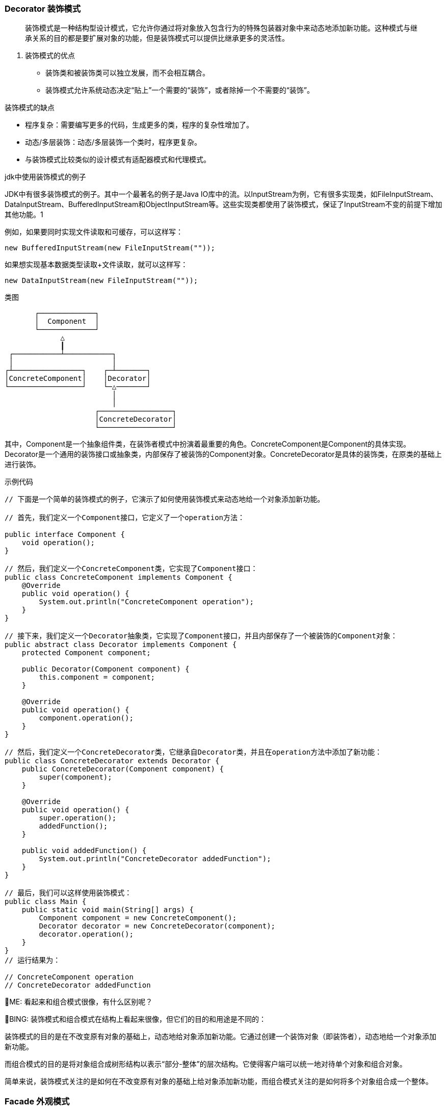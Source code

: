 :hardbreaks-option:

=== Decorator 装饰模式
[quote]
装饰模式是一种结构型设计模式，它允许你通过将对象放入包含行为的特殊包装器对象中来动态地添加新功能。这种模式与继承关系的目的都是要扩展对象的功能，但是装饰模式可以提供比继承更多的灵活性。

. 装饰模式的优点
* 装饰类和被装饰类可以独立发展，而不会相互耦合。
* 装饰模式允许系统动态决定“贴上”一个需要的“装饰”，或者除掉一个不需要的“装饰”。

.装饰模式的缺点
* 程序复杂：需要编写更多的代码，生成更多的类，程序的复杂性增加了。
* 动态/多层装饰：动态/多层装饰一个类时，程序更复杂。
* 与装饰模式比较类似的设计模式有适配器模式和代理模式。

.jdk中使用装饰模式的例子
JDK中有很多装饰模式的例子。其中一个最著名的例子是Java IO库中的流。以InputStream为例，它有很多实现类，如FileInputStream、DataInputStream、BufferedInputStream和ObjectInputStream等。这些实现类都使用了装饰模式，保证了InputStream不变的前提下增加其他功能。1

例如，如果要同时实现文件读取和可缓存，可以这样写：

`new BufferedInputStream(new FileInputStream(""));`

如果想实现基本数据类型读取+文件读取，就可以这样写：

`new DataInputStream(new FileInputStream(""));`

.类图
[source,text]
----
       ┌─────────────┐
       │  Component  │
       └─────────────┘
             △
             ┃
 ┌───────────┴───────────┐
 │                       │
┌┴────────────────┐    ┌─┴───────┐
│ConcreteComponent│    │Decorator│
└─────────────────┘    └─△───────┘
                         │
                         │
                     ┌─────────────────┐
                     │ConcreteDecorator│
                     └─────────────────┘
----
其中，Component是一个抽象组件类，在装饰者模式中扮演着最重要的角色。ConcreteComponent是Component的具体实现。Decorator是一个通用的装饰接口或抽象类，内部保存了被装饰的Component对象。ConcreteDecorator是具体的装饰类，在原类的基础上进行装饰。

.示例代码
[source,java]
----
// 下面是一个简单的装饰模式的例子，它演示了如何使用装饰模式来动态地给一个对象添加新功能。

// 首先，我们定义一个Component接口，它定义了一个operation方法：

public interface Component {
    void operation();
}

// 然后，我们定义一个ConcreteComponent类，它实现了Component接口：
public class ConcreteComponent implements Component {
    @Override
    public void operation() {
        System.out.println("ConcreteComponent operation");
    }
}

// 接下来，我们定义一个Decorator抽象类，它实现了Component接口，并且内部保存了一个被装饰的Component对象：
public abstract class Decorator implements Component {
    protected Component component;

    public Decorator(Component component) {
        this.component = component;
    }

    @Override
    public void operation() {
        component.operation();
    }
}

// 然后，我们定义一个ConcreteDecorator类，它继承自Decorator类，并且在operation方法中添加了新功能：
public class ConcreteDecorator extends Decorator {
    public ConcreteDecorator(Component component) {
        super(component);
    }

    @Override
    public void operation() {
        super.operation();
        addedFunction();
    }

    public void addedFunction() {
        System.out.println("ConcreteDecorator addedFunction");
    }
}

// 最后，我们可以这样使用装饰模式：
public class Main {
    public static void main(String[] args) {
        Component component = new ConcreteComponent();
        Decorator decorator = new ConcreteDecorator(component);
        decorator.operation();
    }
}
// 运行结果为：

// ConcreteComponent operation
// ConcreteDecorator addedFunction
----

[.text-right]
🧐ME: 看起来和组合模式很像，有什么区别呢？

🙂BING: 装饰模式和组合模式在结构上看起来很像，但它们的目的和用途是不同的：

装饰模式的目的是在不改变原有对象的基础上，动态地给对象添加新功能。它通过创建一个装饰对象（即装饰者），动态地给一个对象添加新功能。

而组合模式的目的是将对象组合成树形结构以表示“部分-整体”的层次结构。它使得客户端可以统一地对待单个对象和组合对象。

简单来说，装饰模式关注的是如何在不改变原有对象的基础上给对象添加新功能，而组合模式关注的是如何将多个对象组合成一个整体。


=== Facade 外观模式
[quote]
外观模式（Facade Pattern）是一种结构型设计模式。 适用场景 : 子系统复杂、层数复杂。 优点 : 简化调用、降低耦合、层次控制、符合迪米特法则。 缺点 : 子系统扩展风险、不符合开闭原则。 类似设计模式 : 中介者模式。

.适用场景
* 子系统复杂：子系统复杂，通过使用外观模式可以简化调用接口；
* 层次复杂：系统结构层次复杂，每个层级都一个使用外观对象作为该层入口，可以简化层次间的调用接口1。

.优点
* 简化调用：简化复杂系统的调用过程，无需对子系统进行深入了解，即可完成调用；
* 降低耦合：使用外观模式，只与外观对象进行交互，不与复杂的子系统直接进行交互，降低了系统间的依赖，使耦合关系更低；
* 层次控制：层次结构复杂的系统，有些方法需要提供给系统外部调用，有些方法需要在内部使用，将提供给外部的功能定义在外观类中，这样既方便调用，也能将系统内部的细节隐藏起来；
* 符合迪米特法则：最少知道原则。

.缺点
* 子系统扩展风险：系统内部扩展子系统时，容易产生风险；
* 不符合开闭原则：外观模式扩展子系统时不符合开闭原则1。

与其他设计模式比较类似的是中介者模式。中介者模式关注子系统内部之间的交互；而外观模式关注外部用户与子系统之间的交互。

.jdk中使用使用外观模式的例子
一个常见的例子是java.util.logging.Logger类，它为客户端提供了一个简单的接口来记录消息，但在底层它使用了许多其他类来管理日志记录的配置和输出。这些类包括LogManager、LogRecord、Handler和Formatter等，但客户端通常不需要直接与它们交互。


.示例代码
[source,java]
----
// 下面是一个简单的外观模式例子，它演示了如何使用外观模式来简化客户端与复杂子系统之间的交互。

// 假设我们有一个复杂的计算机系统，它由多个组件组成，如CPU、内存和硬盘等。每个组件都有自己的一组操作，客户端可以使用这些操作来与计算机系统进行交互。

class CPU {
    public void freeze() { /* ... */ }
    public void jump(long position) { /* ... */ }
    public void execute() { /* ... */ }
}

class Memory {
    public void load(long position, byte[] data) { /* ... */ }
}

class HardDrive {
    public byte[] read(long lba, int size) { /* ... */ return null; }
}
// 如果客户端想要启动计算机，它需要执行一系列复杂的操作，如冻结CPU、从硬盘读取引导扇区、将引导扇区加载到内存中、跳转到内存中的引导代码并执行它等。这些操作非常复杂，对客户端来说很难正确执行。

// 为了简化客户端与计算机系统之间的交互，我们可以引入一个外观类Computer，它提供了一个简单的start方法，用于启动计算机。在这个方法中，Computer类负责调用各个子系统的操作来完成启动过程。

class Computer {
    private CPU cpu;
    private Memory memory;
    private HardDrive hardDrive;

    public Computer() {
        this.cpu = new CPU();
        this.memory = new Memory();
        this.hardDrive = new HardDrive();
    }

    public void start() {
        cpu.freeze();
        long BOOT_ADDRESS = 1L;
        long BOOT_SECTOR = 2L;
        int SECTOR_SIZE = 3;
        memory.load(BOOT_ADDRESS, hardDrive.read(BOOT_SECTOR, SECTOR_SIZE));
        cpu.jump(BOOT_ADDRESS);
        cpu.execute();
    }
}
// 现在客户端只需要调用Computer类的start方法就可以启动计算机了，无需关心启动过程中涉及到的复杂细节。

class Client {
    public static void main(String[] args) {
        Computer computer = new Computer();
        computer.start();
    }
}
----

=== Flyweight 享元模式（轻量模式）
[quote]
享元模式（Flyweight Pattern）主要用于减少创建对象的数量，以减少内存占用和提高性能。这种类型的设计模式属于结构型模式，它提供了减少对象数量从而改善应用所需的对象结构的方式。享元模式尝试重用现有的同类对象，如果未找到匹配的对象，则创建新对象1。

.享元模式适用于的场景
* 系统中有大量相似对象；
* 需要缓冲池的场景。

.优点
大大减少对象的创建，降低系统的内存，使效率提高。

.缺点
提高了系统的复杂度，需要分离出外部状态和内部状态，而且外部状态具有固有化的性质，不应该随着内部状态的变化而变化，否则会造成系统的混乱。

与享元模式比较类似的设计模式是代理模式。

.jdk中享元模式的例子
JDK中有很多应用享元模式的例子。例如，包装类型如Byte、Integer都是不变类，因此，反复创建同一个值相同的包装类型是没有必要的。以Integer为例，如果我们通过Integer.valueOf()这个静态工厂方法创建Integer实例，当传入的int范围在-128~+127之间时，会直接返回缓存的Integer实例。

.类图
[source,text]
----
┌──────────────────┐
│ FlyweightFactory │
└──────────────────┘
        │
        │
        ▼
┌─────────────────┐
│    Flyweight    │◀--------┓
└─────────────────┘         │
        ▲                   │
        │                   │
        │                   │
┌─────────────────┐   ┌─────────────────────────┐
│ConcreteFlyweight│   │UnsharedConcreteFlyweight│
└─────────────────┘   └─────────────────────────┘
----

.示例代码
[source,java]
----
// 假设我们正在开发一个文本编辑器，它可以让用户改变选定文本的颜色。一种简单的实现方法是，为每个字符创建一个包含颜色信息的对象。但是，如果文本非常长，这样做会创建大量的对象，消耗大量的内存。

// 使用享元模式，我们可以创建一个颜色工厂，它维护了一个颜色对象的缓存。当用户想要改变文本颜色时，我们首先检查颜色工厂中是否已经有了对应颜色的对象。如果有，我们直接使用这个对象；如果没有，我们创建一个新的颜色对象并将其添加到缓存中。

// 这样一来，即使文本非常长，颜色种类有限，我们也只需要创建有限个颜色对象。这样就大大减少了内存占用。
import java.util.HashMap;
import java.util.Map;

class Color {
    private final int r;
    private final int g;
    private final int b;

    public Color(int r, int g, int b) {
        this.r = r;
        this.g = g;
        this.b = b;
    }

    @Override
    public String toString() {
        return "Color{" +
                "r=" + r +
                ", g=" + g +
                ", b=" + b +
                '}';
    }
}

class ColorFactory {
    private Map<String, Color> colorMap = new HashMap<>();

    public Color getColor(int r, int g, int b) {
        String key = r + "," + g + "," + b;
        Color color = colorMap.get(key);
        if (color == null) {
            color = new Color(r, g, b);
            colorMap.put(key, color);
        }
        return color;
    }
}

public class FlyweightExample {
    public static void main(String[] args) {
        ColorFactory factory = new ColorFactory();
        Color c1 = factory.getColor(255, 0, 0);
        System.out.println(c1);
        Color c2 = factory.getColor(0, 255, 0);
        System.out.println(c2);
        Color c3 = factory.getColor(255, 0, 0); // 返回的是同一个颜色对象，成功地共享了颜色对象
        System.out.println(c3);
    }
}
----
在这个例子中，ColorFactory类维护了一个颜色对象的缓存。当我们调用getColor方法时，它首先检查缓存中是否已经有了对应颜色的对象。如果有，它直接返回这个对象；如果没有，它创建一个新的颜色对象并将其添加到缓存中。

运行这段代码，你会发现第一次和第三次调用getColor方法时传入的参数相同，但是返回的是同一个颜色对象。这就说明我们成功地共享了颜色对象。

=== Proxy 代理模式
[quote]
代理模式是一种设计模式，它为其他对象提供一种代理以控制对这个对象的访问1。代理模式可以在不修改被代理对象的基础上，通过扩展代理类，进行一些功能的附加与增强。

.优点
职责清晰、高扩展性和智能化。

.缺点
由于在客户端和真实主题之间增加了代理对象，因此有些类型的代理模式可能会造成请求的处理速度变慢，而且实现代理模式需要额外的工作，有些代理模式的实现非常复杂。

.适用场景
远程代理、虚拟代理、Copy-on-Write 代理、保护（Protect or Access）代理、Cache 代理、防火墙（Firewall）代理、同步化（Synchronization）代理和智能引用（Smart Reference）代理。

它与装饰器模式比较类似，但装饰器模式是为了增强功能，而代理模式是为了加以控制2。

.jdk中的库，以及一些例子
JDK中有一个动态代理的例子。它使用了java.lang.reflect.Proxy类和InvocationHandler接口来实现动态代理。你可以通过调用Proxy.newProxyInstance()方法来创建一个代理对象，并传入一个实现了InvocationHandler接口的对象来自定义处理逻辑。
当你使用代理对象调用方法时，这个方法的调用会被转发到实现了InvocationHandler接口类的invoke()方法来调用。
Spring AOP、Hibernate数据查询、测试框架的后端mock、RPC远程调用、Java注解对象获取、日志、用户鉴权、全局性异常处理、性能监控，甚至事务处理等都使用了动态代理，下文中可以找到一个远程方法调用的示例。

.类图
[source,text]
----
　　　　　　　┌───────────────┐
　　　　　　　│　　Subject　 　│
　　　　　　　├───────────────┤
　　　　　　　│＋Request() 　  │
　　　　　　　└───────────────┘
　　　　　　　　　 │
 ┌───────────────┴───────────────┐
 │                               │
┌───────────┐                 ┌───────────────┐
│Proxy      │                 │ RealSubject   │
├───────────┤                 ├───────────────┤
│＋Request()│                 │＋Request()     │
└───────────┘                 └───────────────┘
----

.示例代码
[source,java]
----
interface Subject {
    void request();
}

class RealSubject implements Subject {
    public void request() {
        System.out.println("RealSubject: Handling request.");
    }
}

class Proxy implements Subject {
    private RealSubject realSubject;

    public Proxy(RealSubject realSubject) {
        this.realSubject = realSubject;
    }

    public void request() {
        System.out.println("Proxy: Checking preconditions before firing a real request.");
        if (checkAccess()) {
            this.realSubject.request();
            this.logAccess();
        }
    }

    private boolean checkAccess() {
        System.out.println("Proxy: Checking access prior to firing a real request.");
        return true;
    }

    private void logAccess() {
        System.out.println("Proxy: Logging the time of the request.");
    }
}

class Client {
    public static void main(String[] args) {
        System.out.println("Client: Executing the client code with a real subject:");
        RealSubject realSubject = new RealSubject();
        realSubject.request();

        System.out.println("\nClient: Executing the same client code with a proxy:");
        Proxy proxy = new Proxy(realSubject);
        proxy.request();
    }
}
----
[.text-right]
🧐ME: 看起来和桥接模式很像，有什么区别？

🙂BING:
代理模式和桥接模式都属于结构型设计模式，但它们的目的和应用场景不同。

代理模式在不改变原始类接口的条件下，为原始类定义一个代理类，主要目的是控制访问，而非加强功能。它主要增强的是非主干或者说非业务性的功能1。

桥接模式的目的是将接口部分和实现部分分离，从而让它们可以较为容易、也相对独立地加以改变。它主要是分离接口部分和实现部分，应对两个（或多个）独立变化的维度1。

这两种模式都可以称为Wrapper模式，也就是通过Wrapper类二次封装原始类。但它们解决的问题不同。

.示例代码（RMI）
[source,java]
----
// 下面是一个简单的RMI（远程方法调用）例子，它演示了如何在服务器端创建一个远程对象并在客户端调用它的方法。

// 首先，我们需要创建一个远程接口，该接口定义了客户端可以远程调用的方法。例如，我们可以创建一个名为HelloInterface的接口，它定义了一个名为sayHello的方法：

import java.rmi.Remote;
import java.rmi.RemoteException;

public interface HelloInterface extends Remote {
    public String sayHello() throws RemoteException;
}

//  然后，我们需要实现这个接口并创建一个远程对象。例如，我们可以创建一个名为HelloImpl的类，它实现了HelloInterface接口并继承了UnicastRemoteObject类：
import java.rmi.RemoteException;
import java.rmi.server.UnicastRemoteObject;

public class HelloImpl extends UnicastRemoteObject implements HelloInterface {
    private String message;

    public HelloImpl(String msg) throws RemoteException {
        this.message = msg;
    }

    public String sayHello() throws RemoteException {
        return message;
    }
}

// 接下来，我们需要启动RMI注册服务，并在其中注册我们的远程对象。例如，我们可以创建一个名为HelloServer的类来完成这个任务：
import java.rmi.Naming;
import java.rmi.registry.LocateRegistry;

public class HelloServer {
    public static void main(String[] args) {
        try {
            LocateRegistry.createRegistry(1099);
            HelloImpl service = new HelloImpl("hello, world!");
            Naming.rebind("Hello", service);
            System.out.println("Hello Server is ready.");
        } catch (Exception e) {
            System.out.println("Hello Server failed: " + e);
        }
    }
}

// 最后，我们需要在客户端查找远程对象并调用其方法。例如，我们可以创建一个名为HelloClient的类来完成这个任务：
import java.rmi.Naming;

public class HelloClient {
    public static void main(String[] argv) {
        try {
            HelloInterface hello = (HelloInterface) Naming.lookup("Hello");
            System.out.println(hello.sayHello());
        } catch (Exception e) {
            System.out.println("HelloClient exception: " + e);
        }
    }
}
//  这就是一个简单的RMI例子。你可以尝试运行上面的代码来查看它是如何工作的。
----
[.text-right]
🧐ME: 我没看出来这里面哪里用到了代理模式。

🙂BING:
在这个例子中，代理模式体现在客户端调用远程对象的方法时。当客户端调用hello.sayHello()方法时，实际上是调用了一个本地代理对象（存根）的sayHello方法。这个本地代理对象负责与服务器通信并将客户端的请求转发给远程对象。当远程对象执行完方法后，它会将结果返回给本地代理对象，然后由本地代理对象将结果返回给客户端。

因此，在这个例子中，本地代理对象（存根）充当了客户端和远程对象之间的中介，它实现了代理模式中的代理角色。

